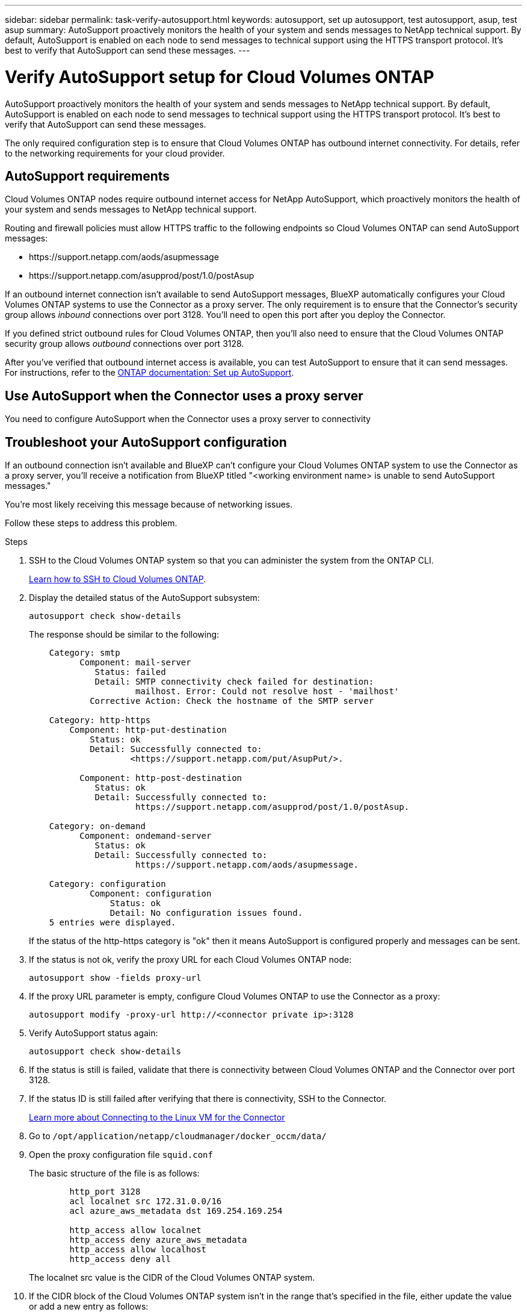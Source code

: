 ---
sidebar: sidebar
permalink: task-verify-autosupport.html
keywords: autosupport, set up autosupport, test autosupport, asup, test asup
summary: AutoSupport proactively monitors the health of your system and sends messages to NetApp technical support. By default, AutoSupport is enabled on each node to send messages to technical support using the HTTPS transport protocol. It's best to verify that AutoSupport can send these messages.
---

= Verify AutoSupport setup for Cloud Volumes ONTAP
:hardbreaks:
:nofooter:
:icons: font
:linkattrs:
:imagesdir: ./media/

[.lead]
AutoSupport proactively monitors the health of your system and sends messages to NetApp technical support. By default, AutoSupport is enabled on each node to send messages to technical support using the HTTPS transport protocol. It's best to verify that AutoSupport can send these messages.

The only required configuration step is to ensure that Cloud Volumes ONTAP has outbound internet connectivity. For details, refer to the networking requirements for your cloud provider.

== AutoSupport requirements

Cloud Volumes ONTAP nodes require outbound internet access for NetApp AutoSupport, which proactively monitors the health of your system and sends messages to NetApp technical support.

Routing and firewall policies must allow HTTPS traffic to the following endpoints so Cloud Volumes ONTAP can send AutoSupport messages:

* \https://support.netapp.com/aods/asupmessage
* \https://support.netapp.com/asupprod/post/1.0/postAsup

If an outbound internet connection isn't available to send AutoSupport messages, BlueXP automatically configures your Cloud Volumes ONTAP systems to use the Connector as a proxy server. The only requirement is to ensure that the Connector's security group allows _inbound_ connections over port 3128. You'll need to open this port after you deploy the Connector.

If you defined strict outbound rules for Cloud Volumes ONTAP, then you'll also need to ensure that the Cloud Volumes ONTAP security group allows _outbound_ connections over port 3128.

After you've verified that outbound internet access is available, you can test AutoSupport to ensure that it can send messages. For instructions, refer to the https://docs.netapp.com/us-en/ontap/system-admin/setup-autosupport-task.html[ONTAP documentation: Set up AutoSupport^].

== Use AutoSupport when the Connector uses a proxy server

You need to configure AutoSupport when the Connector uses a proxy server to connectivity


== Troubleshoot your AutoSupport configuration

If an outbound connection isn't available and BlueXP can't configure your Cloud Volumes ONTAP system to use the Connector as a proxy server, you'll receive a notification from BlueXP titled "<working environment name> is unable to send AutoSupport messages."

You're most likely receiving this message because of networking issues.

Follow these steps to address this problem.

.Steps

. SSH to the Cloud Volumes ONTAP system so that you can administer the system from the ONTAP CLI.
+
link:task-connecting-to-otc.html[Learn how to SSH to Cloud Volumes ONTAP].

. Display the detailed status of the AutoSupport subsystem:
+
`autosupport check show-details`
+
The response should be similar to the following:
+
----
    Category: smtp
          Component: mail-server
             Status: failed
             Detail: SMTP connectivity check failed for destination:
                     mailhost. Error: Could not resolve host - 'mailhost'
            Corrective Action: Check the hostname of the SMTP server

    Category: http-https
        Component: http-put-destination
            Status: ok
            Detail: Successfully connected to:
                    <https://support.netapp.com/put/AsupPut/>.

          Component: http-post-destination
             Status: ok
             Detail: Successfully connected to:
                     https://support.netapp.com/asupprod/post/1.0/postAsup.

    Category: on-demand
          Component: ondemand-server
             Status: ok
             Detail: Successfully connected to:
                     https://support.netapp.com/aods/asupmessage.

    Category: configuration
            Component: configuration
                Status: ok
                Detail: No configuration issues found.
    5 entries were displayed.
----
+
If the status of the http-https category is "ok" then it means AutoSupport is configured properly and messages can be sent.

. If the status is not ok, verify the proxy URL for each Cloud Volumes ONTAP node:
+
`autosupport show -fields proxy-url`
+
. If the proxy URL parameter is empty, configure Cloud Volumes ONTAP to use the Connector as a proxy:
+
`autosupport modify -proxy-url \http://<connector private ip>:3128`
+
. Verify AutoSupport status again:
+
`autosupport check show-details`

. If the status is still is failed, validate that there is connectivity between Cloud Volumes ONTAP and the Connector over port 3128.

. If the status ID is still failed after verifying that there is connectivity, SSH to the Connector.
+
https://docs.netapp.com/us-en/bluexp-setup-admin/task-maintain-connectors.html#connect-to-the-linux-vm[Learn more about Connecting to the Linux VM for the Connector^]

. Go to `/opt/application/netapp/cloudmanager/docker_occm/data/`

. Open the proxy configuration file `squid.conf`
+
The basic structure of the file is as follows:
+
----
        http_port 3128
        acl localnet src 172.31.0.0/16
        acl azure_aws_metadata dst 169.254.169.254

        http_access allow localnet
        http_access deny azure_aws_metadata
        http_access allow localhost
        http_access deny all
----
+
The localnet src value is the CIDR of the Cloud Volumes ONTAP system.

. If the CIDR block of the Cloud Volumes ONTAP system isn't in the range that's specified in the file, either update the value or add a new entry as follows:
+
`acl cvonet src <cidr>`
+
If you add this new entry, don't forget to also add an allow entry:
+
`http_access allow cvonet`
+
Here's an example:
+
----
        http_port 3128
        acl localnet src 172.31.0.0/16
        acl cvonet src 172.33.0.0/16
        acl azure_aws_metadata dst 169.254.169.254

        http_access allow localnet
        http_access allow cvonet
        http_access deny azure_aws_metadata
        http_access allow localhost
        http_access deny all
----

. After editing the config file, restart the proxy container as sudo:
+
`docker restart squid`

. Go back to the Cloud Volumes ONTAP CLI and verify that Cloud Volumes ONTAP can send AutoSupport messages:
+
`autosupport check show-details`
